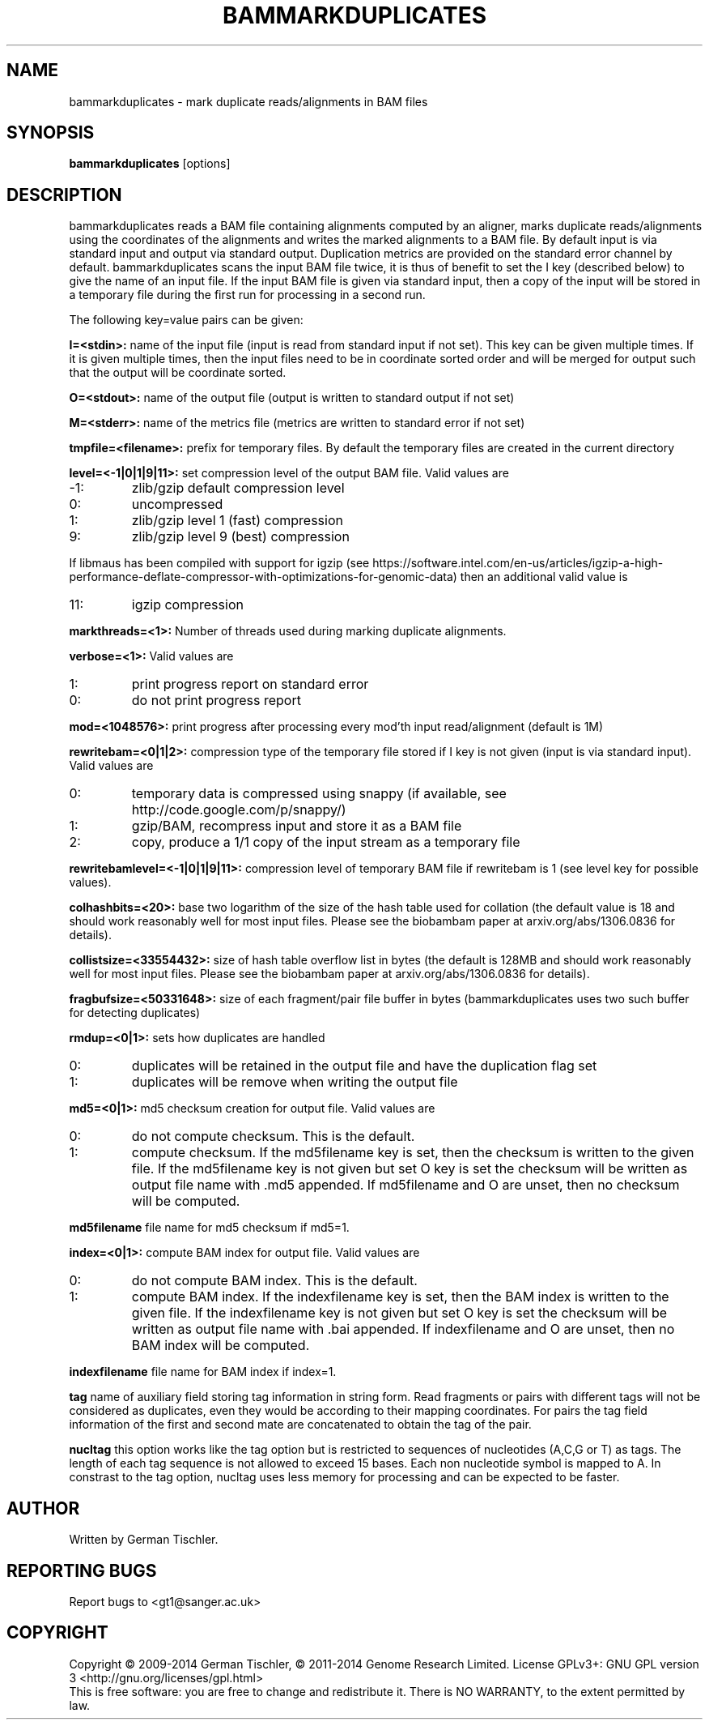 .TH BAMMARKDUPLICATES 1 "July 2014" BIOBAMBAM
.SH NAME
bammarkduplicates - mark duplicate reads/alignments in BAM files
.SH SYNOPSIS
.PP
.B bammarkduplicates
[options]
.SH DESCRIPTION
bammarkduplicates reads a BAM file containing alignments computed by an
aligner, marks duplicate reads/alignments using the coordinates of the alignments and writes the
marked alignments to a BAM file. By default input is via standard input and
output via standard output. Duplication metrics are provided on the standard
error channel by default. bammarkduplicates scans the input BAM file twice,
it is thus of benefit to set the I key (described below) to give the name of
an input file. If the input BAM file is given via standard input, then a
copy of the input will be stored in a temporary file during the first run
for processing in a second run.
.PP
The following key=value pairs can be given:
.PP
.B I=<stdin>: 
name of the input file (input is read from standard input if not set). This
key can be given multiple times. If it is given multiple times, then the
input files need to be in coordinate sorted order and will be merged for
output such that the output will be coordinate sorted.
.PP
.B O=<stdout>: 
name of the output file (output is written to standard output if not set)
.PP
.B M=<stderr>: 
name of the metrics file (metrics are written to standard error if not set)
.PP
.B tmpfile=<filename>: 
prefix for temporary files. By default the temporary files are created in the current directory
.PP
.B level=<-1|0|1|9|11>:
set compression level of the output BAM file. Valid
values are
.IP -1:
zlib/gzip default compression level
.IP 0:
uncompressed
.IP 1:
zlib/gzip level 1 (fast) compression
.IP 9:
zlib/gzip level 9 (best) compression
.P
If libmaus has been compiled with support for igzip (see
https://software.intel.com/en-us/articles/igzip-a-high-performance-deflate-compressor-with-optimizations-for-genomic-data)
then an additional valid value is
.IP 11:
igzip compression
.PP
.B markthreads=<1>: 
Number of threads used during marking duplicate alignments.
.PP
.B verbose=<1>:
Valid values are
.IP 1:
print progress report on standard error
.IP 0:
do not print progress report
.PP
.B mod=<1048576>:
print progress after processing every mod'th input read/alignment (default is 1M)
.PP
.B rewritebam=<0|1|2>:
compression type of the temporary file stored if I key is not given (input is via standard input). Valid values are
.IP 0:
temporary data is compressed using snappy (if available, see http://code.google.com/p/snappy/)
.IP 1:
gzip/BAM, recompress input and store it as a BAM file
.IP 2:
copy, produce a 1/1 copy of the input stream as a temporary file
.PP
.B rewritebamlevel=<-1|0|1|9|11>:
compression level of temporary BAM file if rewritebam is 1 (see level key for possible values).
.PP
.B colhashbits=<20>:
base two logarithm of the size of the hash table used for collation (the
default value is 18 and should work reasonably well for most input files.
Please see the biobambam paper at arxiv.org/abs/1306.0836 for details).
.PP
.B collistsize=<33554432>:
size of hash table overflow list in bytes (the default is 128MB and should
work reasonably well for most input files. Please see the biobambam paper at 
arxiv.org/abs/1306.0836 for details).
.PP
.B fragbufsize=<50331648>: 
size of each fragment/pair file buffer in bytes (bammarkduplicates uses two
such buffer for detecting duplicates)
.PP
.B rmdup=<0|1>:
sets how duplicates are handled
.IP 0:
duplicates will be retained in the output file and have the duplication flag set
.IP 1:
duplicates will be remove when writing the output file
.PP
.B md5=<0|1>:
md5 checksum creation for output file. Valid values are
.IP 0:
do not compute checksum. This is the default.
.IP 1:
compute checksum. If the md5filename key is set, then the checksum is
written to the given file. If the md5filename key is not given but set O key
is set the checksum will be written as output file name with .md5 appended.
If md5filename and O are unset, then no checksum will be computed.
.PP
.B md5filename
file name for md5 checksum if md5=1.
.PP
.B index=<0|1>:
compute BAM index for output file. Valid values are
.IP 0:
do not compute BAM index. This is the default.
.IP 1:
compute BAM index. If the indexfilename key is set, then the BAM index is
written to the given file. If the indexfilename key is not given but set O key
is set the checksum will be written as output file name with .bai appended.
If indexfilename and O are unset, then no BAM index will be computed.
.PP
.B indexfilename
file name for BAM index if index=1.
.PP
.B tag
name of auxiliary field storing tag information in string form. Read fragments or pairs 
with different tags will not be considered as duplicates, even they would be according to their
mapping coordinates. For pairs the tag field information of the first and
second mate are concatenated to obtain the tag of the pair.
.PP
.B nucltag
this option works like the tag option but is restricted to sequences of
nucleotides (A,C,G or T) as tags. The length of each tag sequence is not
allowed to exceed 15 bases. Each non nucleotide symbol is mapped to A. In
constrast to the tag option, nucltag uses less memory for processing and can
be expected to be faster.
.SH AUTHOR
Written by German Tischler.
.SH "REPORTING BUGS"
Report bugs to <gt1@sanger.ac.uk>
.SH COPYRIGHT
Copyright \(co 2009-2014 German Tischler, \(co 2011-2014 Genome Research Limited.
License GPLv3+: GNU GPL version 3 <http://gnu.org/licenses/gpl.html>
.br
This is free software: you are free to change and redistribute it.
There is NO WARRANTY, to the extent permitted by law.
